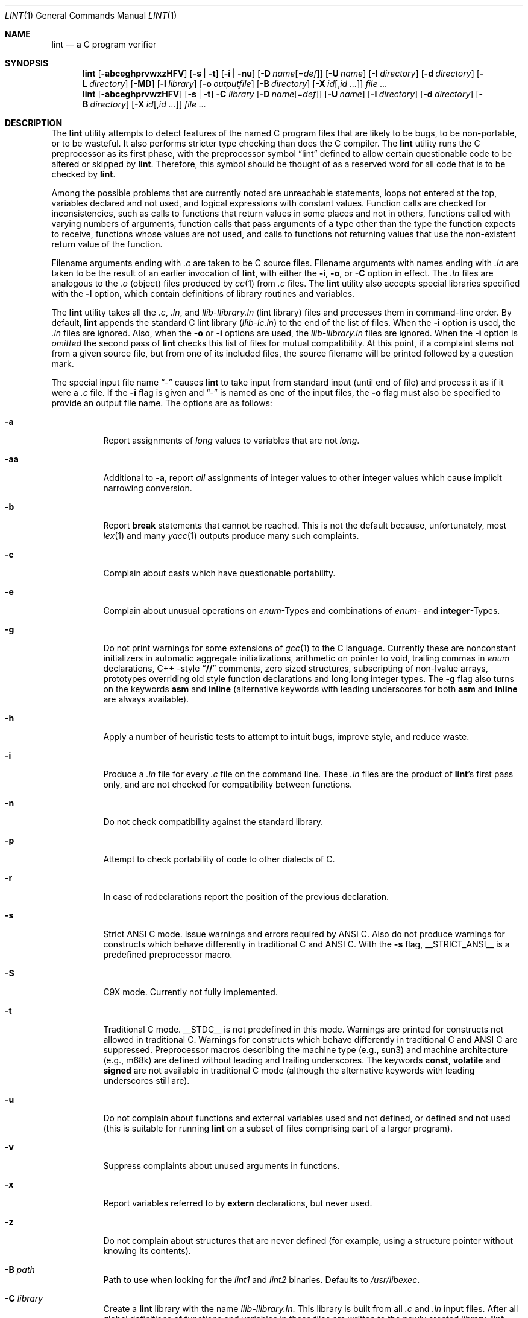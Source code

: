 .\" $NetBSD: lint.1,v 1.29 2004/01/26 21:59:42 wiz Exp $
.\"
.\" Copyright (c) 1996 Christopher G. Demetriou.  All Rights Reserved.
.\" Copyright (c) 1994, 1995 Jochen Pohl
.\" All Rights Reserved.
.\"
.\" Redistribution and use in source and binary forms, with or without
.\" modification, are permitted provided that the following conditions
.\" are met:
.\" 1. Redistributions of source code must retain the above copyright
.\"    notice, this list of conditions and the following disclaimer.
.\" 2. Redistributions in binary form must reproduce the above copyright
.\"    notice, this list of conditions and the following disclaimer in the
.\"    documentation and/or other materials provided with the distribution.
.\" 3. All advertising materials mentioning features or use of this software
.\"    must display the following acknowledgement:
.\"      This product includes software developed by Jochen Pohl for
.\"      The NetBSD Project.
.\" 4. The name of the author may not be used to endorse or promote products
.\"    derived from this software without specific prior written permission.
.\"
.\" THIS SOFTWARE IS PROVIDED BY THE AUTHOR ``AS IS'' AND ANY EXPRESS OR
.\" IMPLIED WARRANTIES, INCLUDING, BUT NOT LIMITED TO, THE IMPLIED WARRANTIES
.\" OF MERCHANTABILITY AND FITNESS FOR A PARTICULAR PURPOSE ARE DISCLAIMED.
.\" IN NO EVENT SHALL THE AUTHOR BE LIABLE FOR ANY DIRECT, INDIRECT,
.\" INCIDENTAL, SPECIAL, EXEMPLARY, OR CONSEQUENTIAL DAMAGES (INCLUDING, BUT
.\" NOT LIMITED TO, PROCUREMENT OF SUBSTITUTE GOODS OR SERVICES; LOSS OF USE,
.\" DATA, OR PROFITS; OR BUSINESS INTERRUPTION) HOWEVER CAUSED AND ON ANY
.\" THEORY OF LIABILITY, WHETHER IN CONTRACT, STRICT LIABILITY, OR TORT
.\" (INCLUDING NEGLIGENCE OR OTHERWISE) ARISING IN ANY WAY OUT OF THE USE OF
.\" THIS SOFTWARE, EVEN IF ADVISED OF THE POSSIBILITY OF SUCH DAMAGE.
.\"
.\" $FreeBSD: stable/11/usr.bin/xlint/xlint/lint.1 280387 2015-03-23 18:45:29Z pfg $
.\"
.Dd Mar 23, 2015
.Dt LINT 1
.Os
.Sh NAME
.Nm lint
.Nd a C program verifier
.Sh SYNOPSIS
.Bk -words
.Nm
.Op Fl abceghprvwxzHFV
.Op Fl s | t
.Op Fl i | nu
.Op Fl D Ar name Ns Op = Ns Ar def
.Op Fl U Ar name
.Op Fl I Ar directory
.Op Fl d Ar directory
.Op Fl L Ar directory
.Op Fl MD
.Op Fl l Ar library
.Op Fl o Ar outputfile
.Op Fl B Ar directory
.Op Fl X Ar id Ns Op , Ns Ar id ...
.Ar
.Nm
.Op Fl abceghprvwzHFV
.Op Fl s | t
.Fl C Ar library
.Op Fl D Ar name Ns Op = Ns Ar def
.Op Fl U Ar name
.Op Fl I Ar directory
.Op Fl d Ar directory
.Op Fl B Ar directory
.Op Fl X Ar id Ns Op , Ns Ar id ...
.Ar
.Ek
.Sh DESCRIPTION
The
.Nm
utility attempts to detect features of the named C program files
that are likely to be bugs, to be non-portable, or to be
wasteful.
It also performs stricter type checking than does
the C compiler.
The
.Nm
utility runs the C preprocessor as its first phase, with the
preprocessor symbol
.Dq Dv lint
defined to allow certain questionable code to be altered
or skipped by
.Nm .
Therefore, this symbol should be thought of as a reserved
word for all code that is to be checked by
.Nm .
.Pp
Among the possible problems that are currently noted are
unreachable statements, loops not entered at the top,
variables declared and not used, and logical expressions
with constant values.
Function calls are checked for
inconsistencies, such as calls to functions that return
values in some places and not in others, functions called
with varying numbers of arguments, function calls that
pass arguments of a type other than the type the function
expects to receive, functions whose values are not used,
and calls to functions not returning values that use
the non-existent return value of the function.
.Pp
Filename arguments ending with
.Pa .c
are taken to be C source files.
Filename arguments with
names ending with
.Pa .ln
are taken to be the result of an earlier invocation of
.Nm ,
with either the
.Fl i , o ,
or
.Fl C
option in effect.
The
.Pa .ln
files are analogous to the
.Pa .o
(object) files produced by
.Xr cc 1
from
.Pa .c
files.
The
.Nm
utility also accepts special libraries specified with the
.Fl l
option, which contain definitions of library routines and
variables.
.Pp
The
.Nm
utility takes all the
.Pa .c , .ln ,
and
.Pa llib-l Ns Ar library Ns Pa .ln
(lint library) files and processes them in command-line order.
By default,
.Nm
appends the standard C lint library
.Pq Pa llib-lc.ln
to the end of the list of files.
When the
.Fl i
option is used, the
.Pa .ln
files are ignored.
Also, when the
.Fl o
or
.Fl i
options are used, the
.Pa llib-l Ns Ar library Ns Pa .ln
files are ignored.
When the
.Fl i
option is
.Em omitted
the second pass of
.Nm
checks this list of files for mutual compatibility.
At this point,
if a complaint stems not from a given source file, but from one of
its included files, the source filename will be printed followed by
a question mark.
.Pp
The special input file name
.Dq Pa -
causes
.Nm
to take input from standard input (until end of file) and process
it as if it were a
.Pa .c
file.
If the
.Fl i
flag is given and
.Dq Pa -
is named as one of the input files, the
.Fl o
flag must also be specified to provide an output file name.
The options are as follows:
.Bl -tag -width indent
.It Fl a
Report assignments of
.Vt long
values to variables that are not
.Vt long .
.It Fl aa
Additional to
.Fl a ,
report
.Em all
assignments of integer values to other integer values which
cause implicit narrowing conversion.
.It Fl b
Report
.Ic break
statements that cannot be reached.
This is not the default
because, unfortunately, most
.Xr lex 1
and many
.Xr yacc 1
outputs produce many such complaints.
.It Fl c
Complain about casts which have questionable portability.
.It Fl e
Complain about unusual operations on
.Vt enum Ns -Types
and combinations of
.Vt enum Ns -
and
.Sy integer Ns -Types .
.It Fl g
Do not print warnings for some extensions of
.Xr gcc 1
to the C language.
Currently these are nonconstant initializers in
automatic aggregate initializations, arithmetic on pointer to void,
trailing commas in
.Vt enum
declarations, C++ -style
.Dq Li //
comments,
zero sized structures, subscripting of non-lvalue arrays, prototypes
overriding old style function declarations and long long
integer types.
The
.Fl g
flag also turns on the keywords
.Ic asm
and
.Ic inline
(alternative keywords with leading underscores for both
.Ic asm
and
.Ic inline
are always available).
.It Fl h
Apply a number of heuristic tests to attempt to intuit
bugs, improve style, and reduce waste.
.It Fl i
Produce a
.Pa .ln
file for every
.Pa .c
file on the command line.
These
.Pa .ln
files are the product of
.Nm Ns 's
first pass only, and are not checked for compatibility
between functions.
.It Fl n
Do not check compatibility against the standard library.
.It Fl p
Attempt to check portability of code to other dialects of C.
.It Fl r
In case of redeclarations report the position of the
previous declaration.
.It Fl s
Strict ANSI C mode.
Issue warnings and errors required by ANSI C.
Also do not produce warnings for constructs which behave
differently in traditional C and ANSI C.
With the
.Fl s
flag,
.Dv __STRICT_ANSI__
is a predefined preprocessor macro.
.It Fl S
C9X mode. Currently not fully implemented.
.It Fl t
Traditional C mode.
.Dv __STDC__
is not predefined in this mode.
Warnings are printed for constructs
not allowed in traditional C.
Warnings for constructs which behave
differently in traditional C and ANSI C are suppressed.
Preprocessor
macros describing the machine type (e.g.,
.Dv sun3 )
and machine architecture (e.g.,
.Dv m68k )
are defined without leading and trailing underscores.
The keywords
.Ic const , volatile
and
.Ic signed
are not available in traditional C mode (although the alternative
keywords with leading underscores still are).
.It Fl u
Do not complain about functions and external variables used
and not defined, or defined and not used (this is suitable
for running
.Nm
on a subset of files comprising part of a larger program).
.It Fl v
Suppress complaints about unused arguments in functions.
.It Fl x
Report variables referred to by
.Ic extern
declarations, but never used.
.It Fl z
Do not complain about structures that are never defined
(for example, using a structure pointer without knowing
its contents).
.It Fl B Ar path
Path to use when looking for the
.Pa lint1
and
.Pa lint2
binaries.
Defaults to
.Pa /usr/libexec .
.It Fl C Ar library
Create a
.Nm
library with the name
.Pa llib-l Ns Ar library Ns Pa .ln .
This library is built from all
.Pa .c
and
.Pa .ln
input files.
After all global definitions of functions and
variables in these files are written to the newly created library,
.Nm
checks all input files, including libraries specified with the
.Fl l
option, for mutual compatibility.
.It Fl D Ar name Ns Op = Ns Ar def
Define
.Ar name
for
.Xr cpp 1 ,
as if by a
.Ic #define
directive.
If no definition is given,
.Ar name
is defined as 1.
.It Fl I Ar directory
Add
.Ar directory
to the list of directories in which to search for include files.
.It Fl d Ar directory
Use
.Ar directory
instead of
.Pa /usr/include
as the default place to find include files.
.It Fl l Ar library
Include the lint library
.Pa llib-l Ns Ar library Ns Pa .ln .
.It Fl L Ar directory
Search for lint libraries in
.Ar directory
and
.Ar directory Ns Pa /lint
before searching the standard place.
.It Fl F
Print pathnames of files.
The
.Nm
utility normally prints the filename without the path.
.It Fl H
If a complaint stems from an included file
.Nm
prints the name of the included file instead of the source file name
followed by a question mark.
.It Fl MD
Pass
.Fl MD
to
.Xr cpp 1
causing cpp to create files containing dependency information for
each source file.
.It Fl o Ar outputfile
Name the output file
.Ar outputfile .
The output file produced is the input that is given to
.Nm Ns 's
second pass.
The
.Fl o
option simply saves this file in the named output file.
If the
.Fl i
option is also used the files are not checked for compatibility.
To produce a
.Pa llib-l Ns Ar library Ns Pa .ln
without extraneous messages, use of the
.Fl u
option is suggested.
The
.Fl v
option is useful if the source file(s) for the lint library
are just external interfaces.
.It Fl U Ar name
Remove any initial definition of
.Ar name
for the preprocessor.
.It Fl V
Print the command lines constructed by the controller program to
run the C preprocessor and
.Nm Ns 's
first and second pass.
.It Fl w
Treat warnings as errors.
.It Fl X Ar id Ns Op , Ns Ar id ...
Suppress error messages identified by the list of ids.
A list of messages
and ids can be found in
.Xr lint 7 .
.El
.Ss Input Grammar
.Nm Ns 's
first pass reads standard C source files.
The
.Nm
utility recognizes the following C comments as commands.
.Bl -tag -width indent
.It Li /* ARGSUSED Ns Ar n Li */
Makes
.Nm
check only the first
.Ar n
arguments for usage; a missing
.Ar n
is taken to be 0 (this option acts like the
.Fl v
option for the next function).
.It Li /* BITFIELDTYPE */
Suppress error messages about illegal bitfield types if the type
is an integer type, and suppress non-portable bitfield type warnings.
.It Xo
.Li /* CONSTCOND */
or
.Li /* CONSTANTCOND */
or
.Li /* CONSTANTCONDITION */
.Xc
suppress complaints about constant operands for the next expression.
.It Xo
.Li /* FALLTHRU */
or
.Li /* FALLTHROUGH */
.Xc
suppress complaints about fall through to a
.Ic case
or
.Ic default
labelled statement.
This directive should be placed immediately
preceding the label.
.It Li /* LINTLIBRARY */
At the beginning of a file, mark all functions and variables defined
in this file as
.Em used .
Also shut off complaints about unused function arguments.
.It Xo
.Li /* LINTED Oo Ar comment Oc Li */
or
.Li /* NOSTRICT Oo Ar comment Oc Li */
.Xc
Suppresses any intra-file warning except those dealing with
unused variables or functions.
This directive should be placed
on the line immediately preceding where the
.Nm
warning occurred.
.It Li /* LONGLONG */
Suppress complaints about use of long long integer types.
.It Li /* NOTREACHED */
At appropriate points, inhibit complaints about unreachable code.
(This comment is typically placed just after calls to functions
like
.Xr exit 3 ) .
.It Li /* PRINTFLIKE Ns Ar n Li */
makes
.Nm
check the first
.Pq Ar n Ns -1
arguments as usual.
The
.Ar n Ns -th
argument is interpreted as a
.Xr printf 3
format string that is used to check the remaining arguments.
.It Li /* PROTOLIB Ns Ar n Li */
causes
.Nm
to treat function declaration prototypes as function definitions
if
.Ar n
is non-zero.
This directive can only be used in conjunction with
the
.Li /* LINTLIBRARY */
directive.
If
.Ar n
is zero, function prototypes will be treated normally.
.It Li /* SCANFLIKE Ns Ar n Li */
makes
.Nm
check the first
.Pq Ar n Ns -1
arguments as usual.
The
.Ar n Ns -th
argument is interpreted as a
.Xr scanf 3
format string that is used to check the remaining arguments.
.It Li /* VARARGS Ns Ar n Li */
Suppress the usual checking for variable numbers of arguments in
the following function declaration.
The data types of the first
.Ar n
arguments are checked; a missing
.Ar n
is taken to be 0.
.El
.Pp
The behavior of the
.Fl i
and the
.Fl o
options allows for incremental use of
.Nm
on a set of C source files.
Generally, one invokes
.Nm
once for each source file with the
.Fl i
option.
Each of these invocations produces a
.Pa .ln
file that corresponds to the
.Pa .c
file, and prints all messages that are about just that
source file.
After all the source files have been separately
run through
.Nm ,
it is invoked once more (without the
.Fl i
option), listing all the
.Pa .ln
files with the needed
.Fl l Ar library
options.
This will print all the inter-file inconsistencies.
This
scheme works well with
.Xr make 1 ;
it allows
.Xr make 1
to be used to
.Nm
only the source files that have been modified since the last
time the set of source files were
.Nm Ns ed .
.Sh ENVIRONMENT
.Bl -tag -width LIBDIR
.It Ev LIBDIR
the directory where the lint libraries specified by the
.Bk -words
.Fl l Ar library
.Ek
option must exist.
If this environment variable is undefined,
then the default path
.Pa /usr/libdata/lint
will be used to search for the libraries.
.It Ev TMPDIR
usually the path for temporary files can be redefined by setting
this environment variable.
.It Ev CC
Location of the C compiler program.
Defaults to
.Pa /usr/bin/cc .
.El
.Sh FILES
.Bl -tag -width /usr/libdata/lint/llib-lc.ln -compact
.It Pa /usr/libexec/lint Ns Bq Pa 12
programs
.It Pa /usr/libdata/lint/llib-l*.ln
various prebuilt lint libraries
.It Pa /tmp/lint*
temporaries
.El
.Sh SEE ALSO
.Xr cc 1 ,
.Xr cpp 1 ,
.Xr make 1
.Sh AUTHORS
.An Jochen Pohl
.Sh BUGS
.Bl -item
.It
The routines
.Xr exit 3 ,
.Xr longjmp 3
and other functions that do not return are not understood; this
causes various incorrect diagnostics.
.It
Static functions which are used only before their first
extern declaration are reported as unused.
.It
Libraries created by the
.Fl o
option will, when used in later
.Nm
runs, cause certain errors that were reported when the libraries
were created to be reported again, and cause line numbers and file
names from the original source used to create those libraries
to be reported in error messages.
For these reasons, it is recommended
to use the
.Fl C
option to create lint libraries.
.El
